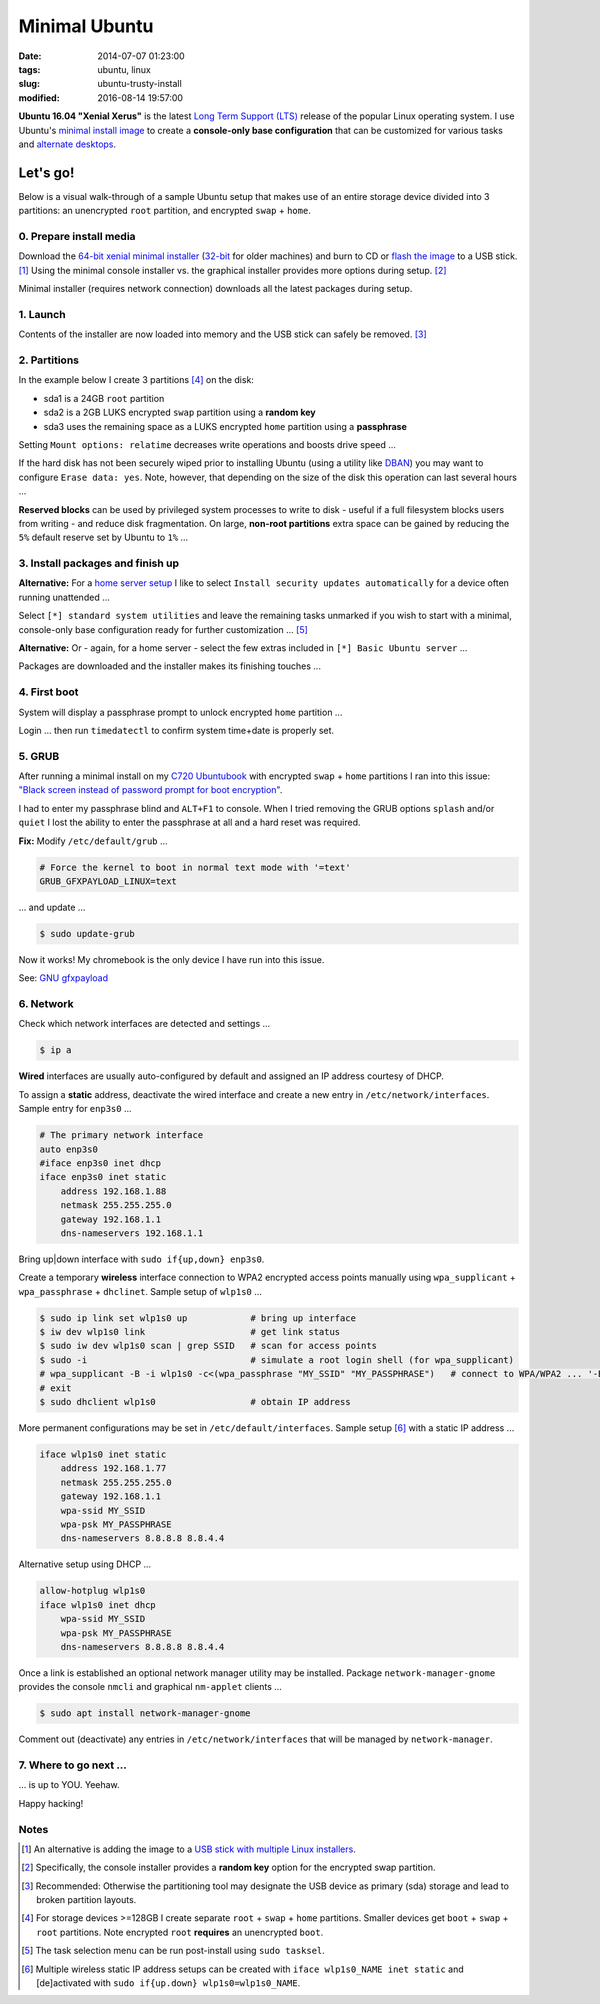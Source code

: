 ==============
Minimal Ubuntu
==============

:date: 2014-07-07 01:23:00
:tags: ubuntu, linux
:slug: ubuntu-trusty-install
:modified: 2016-08-14 19:57:00

.. image:: images/screenshot/ubuntuInstall/xerus.png
    :alt: Xerus
    :align: right
    :width: 200px
    :height: 200px

**Ubuntu 16.04 "Xenial Xerus"** is the latest `Long Term Support (LTS) <https://wiki.ubuntu.com/Releases>`_ release of the popular Linux operating system. I use Ubuntu's `minimal install image <https://help.ubuntu.com/community/Installation/MinimalCD>`_ to create a **console-only base configuration** that can be customized for various tasks and `alternate desktops <http://www.circuidipity.com/i3-tiling-window-manager.html>`_.

Let's go!
=========

Below is a visual walk-through of a sample Ubuntu setup that makes use of an entire storage device divided into 3 partitions: an unencrypted ``root`` partition, and encrypted ``swap`` + ``home``. 

0. Prepare install media
------------------------

Download the `64-bit xenial minimal installer <http://archive.ubuntu.com/ubuntu/dists/xenial/main/installer-amd64/current/images/netboot/mini.iso>`_ (`32-bit <http://archive.ubuntu.com/ubuntu/dists/xenial/main/installer-i386/current/images/netboot/mini.iso>`_ for older machines) and burn to CD or `flash the image <https://help.ubuntu.com/community/Installation/FromUSBStick>`_ to a USB stick. [1]_ Using the minimal console installer vs. the graphical installer provides more options during setup. [2]_

Minimal installer (requires network connection) downloads all the latest packages during setup.

1. Launch
---------

.. image:: images/screenshot/ubuntuInstall/100.png
    :align: center
    :alt: Install
    :width: 800px
    :height: 600px

.. image:: images/screenshot/ubuntuInstall/101.png
    :align: center
    :alt: Select Language
    :width: 800px
    :height: 600px

.. image:: images/screenshot/ubuntuInstall/102.png
    :alt: Select Location
    :align: center
    :width: 800px
    :height: 600px

.. image:: images/screenshot/ubuntuInstall/103.png
    :alt: Configure Keyboard
    :align: center
    :width: 800px
    :height: 600px

.. image:: images/screenshot/ubuntuInstall/104.png
    :alt: Configure Keyboard
    :align: center
    :width: 800px
    :height: 600px

.. image:: images/screenshot/ubuntuInstall/105.png
    :alt: Configure Keyboard
    :align: center
    :width: 800px
    :height: 600px

.. image:: images/screenshot/ubuntuInstall/106.png
    :alt: Hostname
    :align: center
    :width: 800px
    :height: 600px

.. image:: images/screenshot/ubuntuInstall/107.png
    :alt: Mirror Country
    :align: center
    :width: 800px
    :height: 600px

.. image:: images/screenshot/ubuntuInstall/108.png
    :alt: Mirror archive
    :align: center
    :width: 800px
    :height: 600px

.. image:: images/screenshot/ubuntuInstall/109.png
    :alt: Proxy
    :align: center
    :width: 800px
    :height: 600px

Contents of the installer are now loaded into memory and the USB stick can safely be removed. [3]_ 

.. image:: images/screenshot/ubuntuInstall/110.png
    :alt: Full Name
    :align: center
    :width: 800px
    :height: 600px

.. image:: images/screenshot/ubuntuInstall/111.png
    :alt: Username
    :align: center
    :width: 800px
    :height: 600px

.. image:: images/screenshot/ubuntuInstall/112.png
    :alt: User password
    :align: center
    :width: 800px
    :height: 600px

.. image:: images/screenshot/ubuntuInstall/113.png
    :alt: Verify password
    :align: center
    :width: 800px
    :height: 600px

.. image:: images/screenshot/ubuntuInstall/114.png
    :alt: Encrypt home
    :align: center
    :width: 800px
    :height: 600px

.. image:: images/screenshot/ubuntuInstall/115.png
    :alt: Configure clock
    :align: center
    :width: 800px
    :height: 600px

.. image:: images/screenshot/ubuntuInstall/116.png
    :alt: Select time zone
    :align: center
    :width: 800px
    :height: 600px

2. Partitions
-------------

In the example below I create 3 partitions [4]_ on the disk:

* sda1 is a 24GB ``root`` partition 
* sda2 is a 2GB LUKS encrypted ``swap`` partition using a **random key**
* sda3 uses the remaining space as a LUKS encrypted ``home`` partition using a **passphrase**

.. image:: images/screenshot/ubuntuInstall/200.png
    :alt: Partitioning method
    :align: center
    :width: 800px
    :height: 600px

.. image:: images/screenshot/ubuntuInstall/201.png
    :alt: Partition disks
    :align: center
    :width: 800px
    :height: 600px

.. image:: images/screenshot/ubuntuInstall/202.png
    :alt: Partition table
    :align: center
    :width: 800px
    :height: 600px

.. image:: images/screenshot/ubuntuInstall/203.png
    :alt: Free space
    :align: center
    :width: 800px
    :height: 600px

.. image:: images/screenshot/ubuntuInstall/204.png
    :alt: New Partition
    :align: center
    :width: 800px
    :height: 600px

.. image:: images/screenshot/ubuntuInstall/205.png
    :alt: Partition size
    :align: center
    :width: 800px
    :height: 600px

.. image:: images/screenshot/ubuntuInstall/206.png
    :alt: Primary partition
    :align: center
    :width: 800px
    :height: 600px

.. image:: images/screenshot/ubuntuInstall/207.png
    :alt: Beginning
    :align: center
    :width: 800px
    :height: 600px

Setting ``Mount options: relatime`` decreases write operations and boosts drive speed ...

.. image:: images/screenshot/ubuntuInstall/208.png
    :alt: Mount options
    :align: center
    :width: 800px
    :height: 600px

.. image:: images/screenshot/ubuntuInstall/209.png
    :alt: Mount relatime
    :align: center
    :width: 800px
    :height: 600px

.. image:: images/screenshot/ubuntuInstall/210.png
    :alt: Done with partition
    :align: center
    :width: 800px
    :height: 600px

.. image:: images/screenshot/ubuntuInstall/211.png
    :alt: Free space
    :align: center
    :width: 800px
    :height: 600px

.. image:: images/screenshot/ubuntuInstall/204.png
    :alt: New partition
    :align: center
    :width: 800px
    :height: 600px

.. image:: images/screenshot/ubuntuInstall/213.png
    :alt: Partition size
    :align: center
    :width: 800px
    :height: 600px

.. image:: images/screenshot/ubuntuInstall/206.png
    :alt: Primary partition
    :align: center
    :width: 800px
    :height: 600px

.. image:: images/screenshot/ubuntuInstall/207.png
    :alt: Beginning
    :align: center
    :width: 800px
    :height: 600px
    
.. image:: images/screenshot/ubuntuInstall/215.png
    :alt: Use as
    :align: center
    :width: 800px
    :height: 600px

.. image:: images/screenshot/ubuntuInstall/216.png
    :alt: Encrypt volume
    :align: center
    :width: 800px
    :height: 600px

.. image:: images/screenshot/ubuntuInstall/217.png
    :alt: Encrypt key
    :align: center
    :width: 800px
    :height: 600px

.. image:: images/screenshot/ubuntuInstall/218.png
    :alt: Random key
    :align: center
    :width: 800px
    :height: 600px

If the hard disk has not been securely wiped prior to installing Ubuntu (using a utility like `DBAN <http://www.circuidipity.com/multi-boot-usb.html>`_) you may want to configure ``Erase data: yes``. Note, however, that depending on the size of the disk this operation can last several hours ...

.. image:: images/screenshot/ubuntuInstall/219.png
    :alt: Done with partition
    :align: center
    :width: 800px
    :height: 600px

.. image:: images/screenshot/ubuntuInstall/220.png
    :alt: Free space
    :align: center
    :width: 800px
    :height: 600px

.. image:: images/screenshot/ubuntuInstall/204.png
    :alt: New partition
    :align: center
    :width: 800px
    :height: 600px

.. image:: images/screenshot/ubuntuInstall/222.png
    :alt: Partition size
    :align: center
    :width: 800px
    :height: 600px

.. image:: images/screenshot/ubuntuInstall/206.png
    :alt: Primary partition
    :align: center
    :width: 800px
    :height: 600px

.. image:: images/screenshot/ubuntuInstall/224.png
    :alt: Use as
    :align: center
    :width: 800px
    :height: 600px

.. image:: images/screenshot/ubuntuInstall/216.png
    :alt: Encrypt volume
    :align: center
    :width: 800px
    :height: 600px

.. image:: images/screenshot/ubuntuInstall/216-1.png
    :alt: Encrypt key
    :align: center
    :width: 800px
    :height: 600px

.. image:: images/screenshot/ubuntuInstall/216-2.png
    :alt: Passphrase
    :align: center
    :width: 800px
    :height: 600px

.. image:: images/screenshot/ubuntuInstall/226.png
    :alt: Done with partition
    :align: center
    :width: 800px
    :height: 600px
 
.. image:: images/screenshot/ubuntuInstall/227.png
    :alt: Configure encrypted volumes
    :align: center
    :width: 800px
    :height: 600px

.. image:: images/screenshot/ubuntuInstall/228.png
    :alt: Write changes
    :align: center
    :width: 800px
    :height: 600px

.. image:: images/screenshot/ubuntuInstall/229.png
    :alt: Create encrypted volumes
    :align: center
    :width: 800px
    :height: 600px

.. image:: images/screenshot/ubuntuInstall/230.png
    :alt: Devices to encrypt
    :align: center
    :width: 800px
    :height: 600px

.. image:: images/screenshot/ubuntuInstall/231.png
    :alt: Finish
    :align: center
    :width: 800px
    :height: 600px

.. image:: images/screenshot/ubuntuInstall/232.png
    :alt: Encrypt passphrase
    :align: center
    :width: 800px
    :height: 600px

.. image:: images/screenshot/ubuntuInstall/233.png
    :alt: Verify passphrase
    :align: center
    :width: 800px
    :height: 600px

.. image:: images/screenshot/ubuntuInstall/234.png
    :alt: Configure encrypt volume
    :align: center
    :width: 800px
    :height: 600px

.. image:: images/screenshot/ubuntuInstall/235.png
    :alt: Mount point
    :align: center
    :width: 800px
    :height: 600px

.. image:: images/screenshot/ubuntuInstall/236.png
    :alt: Mount home
    :align: center
    :width: 800px
    :height: 600px

.. image:: images/screenshot/ubuntuInstall/237.png
    :alt: Mount options
    :align: center
    :width: 800px
    :height: 600px

.. image:: images/screenshot/ubuntuInstall/209.png
    :alt: Mount relatime
    :align: center
    :width: 800px
    :height: 600px

**Reserved blocks** can be used by privileged system processes to write to disk - useful if a full filesystem blocks users from writing - and reduce disk fragmentation. On large, **non-root partitions** extra space can be gained by reducing the ``5%`` default reserve set by Ubuntu to ``1%`` ...

.. image:: images/screenshot/ubuntuInstall/239.png
    :alt: Reserved blocks
    :align: center
    :width: 800px
    :height: 600px

.. image:: images/screenshot/ubuntuInstall/240.png
    :alt: Percent reserved
    :align: center
    :width: 800px
    :height: 600px

.. image:: images/screenshot/ubuntuInstall/241.png
    :alt: Done with partition
    :align: center
    :width: 800px
    :height: 600px

.. image:: images/screenshot/ubuntuInstall/242.png
    :alt: Finish
    :align: center
    :width: 800px
    :height: 600px

.. image:: images/screenshot/ubuntuInstall/243.png
    :alt: Write changes
    :align: center
    :width: 800px
    :height: 600px

3. Install packages and finish up
---------------------------------

.. image:: images/screenshot/ubuntuInstall/300.png
    :alt: No automatic updates
    :align: center
    :width: 800px
    :height: 600px

**Alternative:** For a `home server setup <http://www.circuidipity.com/laptop-home-server.html>`_ I like to select ``Install security updates automatically`` for a device often running unattended ...

.. image:: images/screenshot/ubuntuInstall/300-1.png
    :alt: Install security updates
    :align: center
    :width: 800px
    :height: 600px

Select ``[*] standard system utilities``  and leave the remaining tasks unmarked if you wish to start with a minimal, console-only base configuration ready for further customization ... [5]_

.. image:: images/screenshot/ubuntuInstall/301.png
    :alt: Software selection
    :align: center
    :width: 800px
    :height: 600px

**Alternative:** Or - again, for a home server - select the few extras included in ``[*] Basic Ubuntu server`` ...

.. image:: images/screenshot/ubuntuInstall/301-1.png
    :alt: Software selection
    :align: center
    :width: 800px
    :height: 600px

Packages are downloaded and the installer makes its finishing touches ...

.. image:: images/screenshot/ubuntuInstall/302.png
    :alt: GRUB
    :align: center
    :width: 800px
    :height: 600px

.. image:: images/screenshot/ubuntuInstall/303.png
    :alt: UTC
    :align: center
    :width: 800px
    :height: 600px

.. image:: images/screenshot/ubuntuInstall/304.png
    :alt: Finish install
    :align: center
    :width: 800px
    :height: 600px

4. First boot
-------------

System will display a passphrase prompt to unlock encrypted ``home`` partition ...

.. image:: images/screenshot/ubuntuInstall/305.png
    :alt: Enter encrypt passphrase
    :align: center
    :width: 800px
    :height: 600px

.. image:: images/screenshot/ubuntuInstall/306.png
    :alt: Login
    :align: center
    :width: 800px
    :height: 600px

Login ... then run ``timedatectl`` to confirm system time+date is properly set.

5. GRUB
-------

After running a minimal install on my `C720 Ubuntubook <http://www.circuidipity.com/c720-ubuntubook.html>`_ with encrypted ``swap`` + ``home`` partitions I ran into this issue: `"Black screen instead of password prompt for boot encryption" <https://bugs.launchpad.net/ubuntu/+source/cryptsetup/+bug/1375435>`_.

I had to enter my passphrase blind and ``ALT+F1`` to console. When I tried removing the GRUB options ``splash`` and/or ``quiet`` I lost the ability to enter the passphrase at all and a hard reset was required.

**Fix:** Modify ``/etc/default/grub`` ...                                                    

.. code-block:: bash

    # Force the kernel to boot in normal text mode with '=text'                     
    GRUB_GFXPAYLOAD_LINUX=text
    
... and update ...

.. code-block:: bash

    $ sudo update-grub

Now it works! My chromebook is the only device I have run into this issue.

See: `GNU gfxpayload <https://www.gnu.org/software/grub/manual/html_node/gfxpayload.html>`_

6. Network
----------

Check which network interfaces are detected and settings ...

.. code-block:: bash

    $ ip a
    
**Wired** interfaces are usually auto-configured by default and assigned an IP address courtesy of DHCP.

To assign a **static** address, deactivate the wired interface and create a new entry in ``/etc/network/interfaces``. Sample entry for ``enp3s0`` ...

.. code-block:: bash

    # The primary network interface
    auto enp3s0
    #iface enp3s0 inet dhcp
    iface enp3s0 inet static
        address 192.168.1.88
        netmask 255.255.255.0
        gateway 192.168.1.1
        dns-nameservers 192.168.1.1

Bring up|down interface with ``sudo if{up,down} enp3s0``.

Create a temporary **wireless** interface connection to WPA2 encrypted access points manually using ``wpa_supplicant`` + ``wpa_passphrase`` + ``dhclinet``. Sample setup of ``wlp1s0`` ...

.. code-block:: bash

    $ sudo ip link set wlp1s0 up            # bring up interface
    $ iw dev wlp1s0 link                    # get link status
    $ sudo iw dev wlp1s0 scan | grep SSID   # scan for access points
    $ sudo -i                               # simulate a root login shell (for wpa_supplicant)
    # wpa_supplicant -B -i wlp1s0 -c<(wpa_passphrase "MY_SSID" "MY_PASSPHRASE")   # connect to WPA/WPA2 ... '-B' sends the process to the background
    # exit
    $ sudo dhclient wlp1s0                  # obtain IP address

More permanent configurations may be set in ``/etc/default/interfaces``. Sample setup [6]_ with a static IP address ...

.. code-block:: bash

    iface wlp1s0 inet static
        address 192.168.1.77
        netmask 255.255.255.0
        gateway 192.168.1.1                                                              
        wpa-ssid MY_SSID
        wpa-psk MY_PASSPHRASE
        dns-nameservers 8.8.8.8 8.8.4.4                                                  
                                                                                     
Alternative setup using DHCP ...

.. code-block:: bash               
                                                                                     
    allow-hotplug wlp1s0
    iface wlp1s0 inet dhcp
        wpa-ssid MY_SSID
        wpa-psk MY_PASSPHRASE                                       
        dns-nameservers 8.8.8.8 8.8.4.4

Once a link is established an optional network manager utility may be installed. Package ``network-manager-gnome`` provides the console ``nmcli`` and graphical ``nm-applet`` clients ...

.. code-block:: bash

    $ sudo apt install network-manager-gnome 

Comment out (deactivate) any entries in ``/etc/network/interfaces`` that will be managed by ``network-manager``.

7. Where to go next ...
-----------------------

... is up to YOU. Yeehaw.

Happy hacking!

Notes
-----

.. [1] An alternative is adding the image to a `USB stick with multiple Linux installers <http://www.circuidipity.com/multi-boot-usb.html>`_.

.. [2] Specifically, the console installer provides a **random key** option for the encrypted swap partition.

.. [3] Recommended: Otherwise the partitioning tool may designate the USB device as primary (sda) storage and lead to broken partition layouts.

.. [4] For storage devices >=128GB I create separate ``root`` + ``swap`` + ``home`` partitions. Smaller devices get ``boot`` + ``swap`` + ``root`` partitions. Note encrypted ``root`` **requires** an unencrypted ``boot``.

.. [5] The task selection menu can be run post-install using ``sudo tasksel``.

.. [6] Multiple wireless static IP address setups can be created with ``iface wlp1s0_NAME inet static`` and [de]activated with ``sudo if{up.down} wlp1s0=wlp1s0_NAME``.
